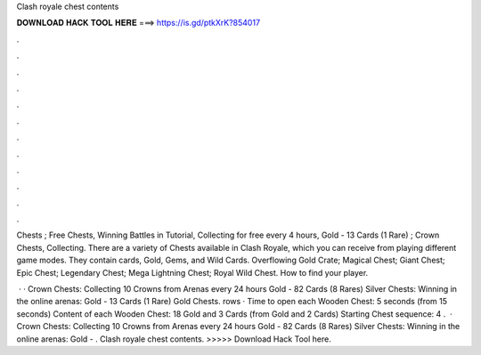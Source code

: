 Clash royale chest contents



𝐃𝐎𝐖𝐍𝐋𝐎𝐀𝐃 𝐇𝐀𝐂𝐊 𝐓𝐎𝐎𝐋 𝐇𝐄𝐑𝐄 ===> https://is.gd/ptkXrK?854017



.



.



.



.



.



.



.



.



.



.



.



.

Chests ; Free Chests, Winning Battles in Tutorial, Collecting for free every 4 hours, Gold - 13 Cards (1 Rare) ; Crown Chests, Collecting. There are a variety of Chests available in Clash Royale, which you can receive from playing different game modes. They contain cards, Gold, Gems, and Wild Cards. Overflowing Gold Crate; Magical Chest; Giant Chest; Epic Chest; Legendary Chest; Mega Lightning Chest; Royal Wild Chest. How to find your player.

 · · Crown Chests: Collecting 10 Crowns from Arenas every 24 hours Gold - 82 Cards (8 Rares) Silver Chests: Winning in the online arenas: Gold - 13 Cards (1 Rare) Gold Chests. rows · Time to open each Wooden Chest: 5 seconds (from 15 seconds) Content of each Wooden Chest: 18 Gold and 3 Cards (from Gold and 2 Cards) Starting Chest sequence: 4 .  · Crown Chests: Collecting 10 Crowns from Arenas every 24 hours Gold - 82 Cards (8 Rares) Silver Chests: Winning in the online arenas: Gold - . Clash royale chest contents. >>>>> Download Hack Tool here.
